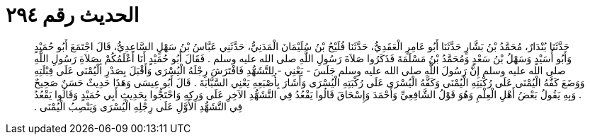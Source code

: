
= الحديث رقم ٢٩٤

[quote.hadith]
حَدَّثَنَا بُنْدَارٌ، مُحَمَّدُ بْنُ بَشَّارٍ حَدَّثَنَا أَبُو عَامِرٍ الْعَقَدِيُّ، حَدَّثَنَا فُلَيْحُ بْنُ سُلَيْمَانَ الْمَدَنِيُّ، حَدَّثَنِي عَبَّاسُ بْنُ سَهْلٍ السَّاعِدِيُّ، قَالَ اجْتَمَعَ أَبُو حُمَيْدٍ وَأَبُو أُسَيْدٍ وَسَهْلُ بْنُ سَعْدٍ وَمُحَمَّدُ بْنُ مَسْلَمَةَ فَذَكَرُوا صَلاَةَ رَسُولِ اللَّهِ صلى الله عليه وسلم ‏.‏ فَقَالَ أَبُو حُمَيْدٍ أَنَا أَعْلَمُكُمْ بِصَلاَةِ رَسُولِ اللَّهِ صلى الله عليه وسلم إِنَّ رَسُولَ اللَّهِ صلى الله عليه وسلم جَلَسَ - يَعْنِي - لِلتَّشَهُّدِ فَافْتَرَشَ رِجْلَهُ الْيُسْرَى وَأَقْبَلَ بِصَدْرِ الْيُمْنَى عَلَى قِبْلَتِهِ وَوَضَعَ كَفَّهُ الْيُمْنَى عَلَى رُكْبَتِهِ الْيُمْنَى وَكَفَّهُ الْيُسْرَى عَلَى رُكْبَتِهِ الْيُسْرَى وَأَشَارَ بِأُصْبَعِهِ يَعْنِي السَّبَّابَةَ ‏.‏ قَالَ أَبُو عِيسَى وَهَذَا حَدِيثٌ حَسَنٌ صَحِيحٌ ‏.‏ وَبِهِ يَقُولُ بَعْضُ أَهْلِ الْعِلْمِ وَهُوَ قَوْلُ الشَّافِعِيِّ وَأَحْمَدَ وَإِسْحَاقَ قَالُوا يَقْعُدُ فِي التَّشَهُّدِ الآخِرِ عَلَى وَرِكِهِ وَاحْتَجُّوا بِحَدِيثِ أَبِي حُمَيْدٍ وَقَالُوا يَقْعُدُ فِي التَّشَهُّدِ الأَوَّلِ عَلَى رِجْلِهِ الْيُسْرَى وَيَنْصِبُ الْيُمْنَى ‏.‏